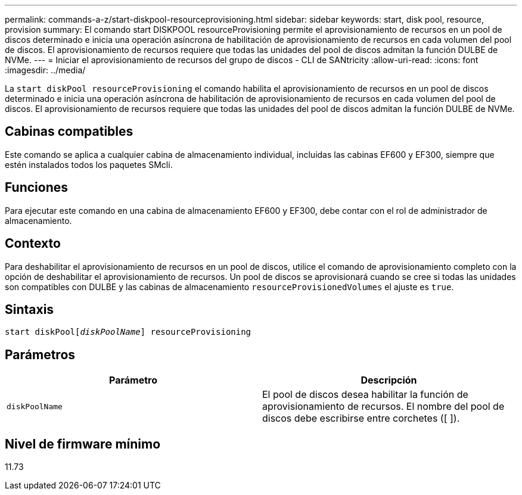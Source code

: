 ---
permalink: commands-a-z/start-diskpool-resourceprovisioning.html 
sidebar: sidebar 
keywords: start, disk pool, resource, provision 
summary: El comando start DISKPOOL resourceProvisioning permite el aprovisionamiento de recursos en un pool de discos determinado e inicia una operación asíncrona de habilitación de aprovisionamiento de recursos en cada volumen del pool de discos. El aprovisionamiento de recursos requiere que todas las unidades del pool de discos admitan la función DULBE de NVMe. 
---
= Iniciar el aprovisionamiento de recursos del grupo de discos - CLI de SANtricity
:allow-uri-read: 
:icons: font
:imagesdir: ../media/


[role="lead"]
La `start diskPool resourceProvisioning` el comando habilita el aprovisionamiento de recursos en un pool de discos determinado e inicia una operación asíncrona de habilitación de aprovisionamiento de recursos en cada volumen del pool de discos. El aprovisionamiento de recursos requiere que todas las unidades del pool de discos admitan la función DULBE de NVMe.



== Cabinas compatibles

Este comando se aplica a cualquier cabina de almacenamiento individual, incluidas las cabinas EF600 y EF300, siempre que estén instalados todos los paquetes SMcli.



== Funciones

Para ejecutar este comando en una cabina de almacenamiento EF600 y EF300, debe contar con el rol de administrador de almacenamiento.



== Contexto

Para deshabilitar el aprovisionamiento de recursos en un pool de discos, utilice el comando de aprovisionamiento completo con la opción de deshabilitar el aprovisionamiento de recursos. Un pool de discos se aprovisionará cuando se cree si todas las unidades son compatibles con DULBE y las cabinas de almacenamiento `resourceProvisionedVolumes` el ajuste es `true`.



== Sintaxis

[source, cli, subs="+macros"]
----
start diskPoolpass:quotes[[_diskPoolName_]] resourceProvisioning
----


== Parámetros

[cols="2*"]
|===
| Parámetro | Descripción 


 a| 
`diskPoolName`
 a| 
El pool de discos desea habilitar la función de aprovisionamiento de recursos. El nombre del pool de discos debe escribirse entre corchetes ([ ]).

|===


== Nivel de firmware mínimo

11.73

